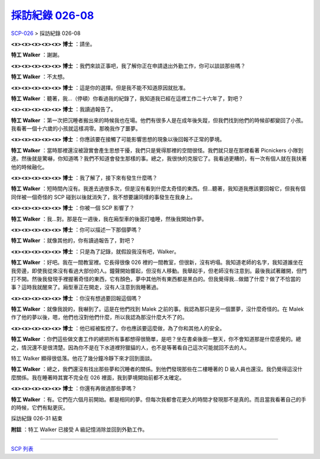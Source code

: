 =================================================================
`採訪紀錄 026-08 <http://www.scp-wiki.net/interview-log-026-08>`_
=================================================================

`SCP-026 <scp-026.rst>`_ > 採訪紀錄 026-08

**<x><x><x><x><x> 博士** ：請坐。

**特工 Walker** ：謝謝。

**<x><x><x><x><x> 博士** ：我們來談正事吧，我了解你正在申請退出外勤工作，你可以談談那些嗎？

**特工 Walker** ：不太想。

**<x><x><x><x><x> 博士** ：這是你的選擇。但是我不能不知道原因就批准。

**特工 Walker** ：聽著，我...（停頓）你看過我的紀錄了，我知道我已經在這裡工作二十六年了，對吧？

**<x><x><x><x><x> 博士** ：我讀過報告了。

**特工 Walker** ：第一次把沉睡者搬出來的時候我也在場。他們有很多人是在成年後失蹤，但我們找到他們的時候卻都變回了小孩。我看著一個十六歲的小孩就這樣凋零。那晚我作了噩夢。

**<x><x><x><x><x> 博士** ：你應該要在接觸了可能影響思想的現象以後回報不正常的夢境。

**特工 Walker** ：當時那裡還沒被證實會產生思想干擾，我們只是覺得那裡的空間很怪。我們就只是在那裡看著 Picnickers 小隊到達。然後就是驚嚇，你知道嗎？我們不知道會發生那樣的事。總之，我很快的克服它了。我看過更糟的，有一次有個人就在我扶著他的時候融化。

**<x><x><x><x><x> 博士** ：我了解了，接下來有發生什麼嗎？

**特工 Walker** ：短時間內沒有。我進去過很多次，但是沒有看到什麼太奇怪的東西。但...聽著，我知道我應該要回報它，但我有個同伴被一個奇怪的 SCP 碰到以後就消失了，我不想要讓同樣的事發生在我身上。

**<x><x><x><x><x> 博士** ：你被一個 SCP 影響了？

**特工 Walker** ：我...對。那是在一週後，我在廂型車的後面打嗑睡，然後我開始作夢。

**<x><x><x><x><x> 博士** ：你可以描述一下那個夢嗎？

**特工 Walker** ：就像其他的，你有讀過報告了，對吧？

**<x><x><x><x><x> 博士** ：只是為了記錄，就假設我沒有吧，Walker。

**特工 Walker** ：好吧。我在一間教室裡。它長得很像 026 裡的一間教室，但很新，沒有坍塌。我知道老師的名字，我知道誰坐在我旁邊，即使我從來沒有看過大部份的人。鐘聲開始響起，但沒有人移動。我舉起手，但老師沒有注意到。最後我試著離開，但門打不開。然後我發現手裡握著奇怪的東西，它有顏色，夢中其他所有東西都是黑白的。但我覺得我...做錯了什麼？做了不恰當的事？這時我就醒來了。廂型車正在開走，沒有人注意到我睡著過。

**<x><x><x><x><x> 博士** ：你沒有想過要回報這個嗎？

**特工 Walker** ：就像我說的，我嚇到了。這是在他們找到 Malek 之前的事。我認為那只是另一個噩夢，沒什麼奇怪的。在 Malek 作了他的夢以後，嗯，他們也沒對他們什麼，所以我認為那沒什麼大不了的。

**<x><x><x><x><x> 博士** ：他已經被監控了。你也應該要這麼做，為了你和其他人的安全。

**特工 Walker** ：你們這些做文書工作的總把所有事都想得很簡單，是吧？坐在書桌後面一整天，你不會知道那是什麼感覺的。總之，情況還不是很清楚。因為你不是在下水道裡狩獵貓的人，也不是等著看自己這次可能就回不去的人。

特工 Walker 顯得很低落。他花了幾分鐘冷靜下來才回到面談。

**特工 Walker** ：總之，我們還沒有找出那些夢和沉睡者的關係。到他們發現那些在二樓睡著的 D 級人員也還沒。我仍覺得這沒什麼關係。我在睡著時其實不完全在 026 裡面，我到夢境開始前都不太確定。

**<x><x><x><x><x> 博士** ：你還有再做過那些夢嗎？

**特工 Walker** ：有。它們在六個月前開始。都是相同的夢。但每次我都會花更久的時間才發現那不是真的。而且當我看著自己的手的時候，它們有點更灰。

採訪紀錄 026-31 結束

**附註** ：特工 Walker 已接受 A 級記憶消除並回到外勤工作。

--------

`SCP 列表 <index.rst>`_
